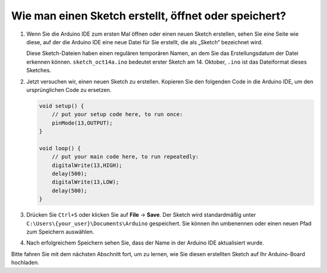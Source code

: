 Wie man einen Sketch erstellt, öffnet oder speichert?
===========================================================

#. Wenn Sie die Arduino IDE zum ersten Mal öffnen oder einen neuen Sketch erstellen, sehen Sie eine Seite wie diese, auf der die Arduino IDE eine neue Datei für Sie erstellt, die als „Sketch“ bezeichnet wird.

   .. image:: img/sp221014_173458.png

   Diese Sketch-Dateien haben einen regulären temporären Namen, an dem Sie das Erstellungsdatum der Datei erkennen können. ``sketch_oct14a.ino`` bedeutet erster Sketch am 14. Oktober, ``.ino`` ist das Dateiformat dieses Sketches.

#. Jetzt versuchen wir, einen neuen Sketch zu erstellen. Kopieren Sie den folgenden Code in die Arduino IDE, um den ursprünglichen Code zu ersetzen.

   .. image:: img/create1.png

   .. code-block:: Arduino

       void setup() {
           // put your setup code here, to run once:
           pinMode(13,OUTPUT); 
       }

       void loop() {
           // put your main code here, to run repeatedly:
           digitalWrite(13,HIGH);
           delay(500);
           digitalWrite(13,LOW);
           delay(500);
       }

#. Drücken Sie ``Ctrl+S`` oder klicken Sie auf **File** -> **Save**. Der Sketch wird standardmäßig unter ``C:\Users\{your_user}\Documents\Arduino`` gespeichert. Sie können ihn umbenennen oder einen neuen Pfad zum Speichern auswählen.

   .. image:: img/create2.png

#. Nach erfolgreichem Speichern sehen Sie, dass der Name in der Arduino IDE aktualisiert wurde.

   .. image:: img/create3.png

Bitte fahren Sie mit dem nächsten Abschnitt fort, um zu lernen, wie Sie diesen erstellten Sketch auf Ihr Arduino-Board hochladen.
